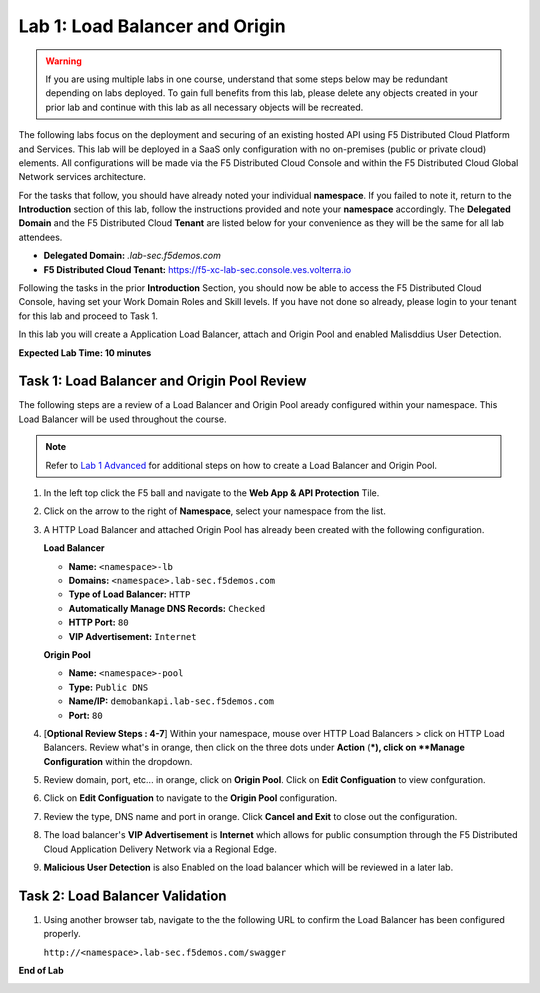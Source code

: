 Lab 1: Load Balancer and Origin
=========================================================================================

.. warning :: If you are using multiple labs in one course, understand that some steps below
   may be redundant depending on labs deployed. To gain full benefits from this lab, please
   delete any objects created in your prior lab and continue with this lab as all necessary
   objects will be recreated.

The following labs focus on the deployment and securing of an existing hosted API using F5
Distributed Cloud Platform and Services. This lab will be deployed in a SaaS only configuration
with no on-premises (public or private cloud) elements.  All configurations will be made via
the F5 Distributed Cloud Console and within the F5 Distributed Cloud Global Network services architecture.

For the tasks that follow, you should have already noted your individual **namespace**. If you
failed to note it, return to the **Introduction** section of this lab, follow the instructions
provided and note your **namespace** accordingly. The **Delegated Domain** and the F5 Distributed Cloud
**Tenant** are listed below for your convenience as they will be the same for all lab attendees.

* **Delegated Domain:** *.lab-sec.f5demos.com*
* **F5 Distributed Cloud Tenant:** https://f5-xc-lab-sec.console.ves.volterra.io

Following the tasks in the prior **Introduction** Section, you should now be able to access the
F5 Distributed Cloud Console, having set your Work Domain Roles and Skill levels. If you have not
done so already, please login to your tenant for this lab and proceed to Task 1.

In this lab you will create a Application Load Balancer, attach and Origin Pool and enabled Malisddius User Detection.

**Expected Lab Time: 10 minutes**

Task 1: Load Balancer and Origin Pool Review
~~~~~~~~~~~~~~~~~~~~~~~~~~~~~~~~~~~~~~~~~~~~~~~

The following steps are a review of a Load Balancer and Origin Pool aready configured within your namespace. 
This Load Balancer will be used throughout the course.

.. note ::

   Refer to `Lab 1 Advanced <adv_lab1.rst>`_ for additional steps on how to create a Load Balancer and Origin Pool.

#. In the left top click the F5 ball and navigate to the **Web App & API Protection** Tile.

   .. image:: _static/shared-001.png
      :width: 600px

#. Click on the arrow to the right of **Namespace**, select your namespace from the list.

   .. image:: _static/shared-002.png
      :width: 400px

#. A HTTP Load Balancer and attached Origin Pool has already been created with the following configuration.

   **Load Balancer**

   * **Name:**  ``<namespace>-lb``
   * **Domains:** ``<namespace>.lab-sec.f5demos.com``
   * **Type of Load Balancer:** ``HTTP``
   * **Automatically Manage DNS Records:** ``Checked``
   * **HTTP Port:** ``80``
   * **VIP Advertisement:** ``Internet``

   **Origin Pool**

   * **Name:**  ``<namespace>-pool``
   * **Type:** ``Public DNS``
   * **Name/IP:** ``demobankapi.lab-sec.f5demos.com``
   * **Port:** ``80``

#. [**Optional Review Steps : 4-7**] Within your namespace, mouse over HTTP Load Balancers > click on HTTP Load Balancers.
   Review what's in orange, then click on the three dots under **Action** (***), click on **Manage Configuration** within the dropdown.

   .. image:: _static/lab1-task1-101.png
      :width: 800px

#. Review domain, port, etc... in orange, click on **Origin Pool**. Click on **Edit Configuation** to view confguration.

   .. image:: _static/lab1-task1-102.png
      :width: 800px

#. Click on **Edit Configuation** to navigate to the **Origin Pool** configuration.

   .. image:: _static/lab1-task1-103.png
      :width: 600px

#. Review the type, DNS name and port in orange. Click **Cancel and Exit** to close out the configuration.

   .. image:: _static/lab1-task1-104.png
      :width: 800px

#. The load balancer's **VIP Advertisement** is **Internet** which allows for public consumption through the F5 Distributed Cloud
   Application Delivery Network via a Regional Edge.

   .. image:: _static/lab1-task1-105.png
      :width: 600px

#. **Malicious User Detection** is also Enabled on the load balancer which will be reviewed in a later lab.
   
   .. image:: _static/lab1-task1-106.png
      :width: 500px

Task 2: Load Balancer Validation
~~~~~~~~~~~~~~~~~~~~~~~~~~~~~~~~~~~~~~~~~~~~~~~

#. Using another browser tab, navigate to the the following URL to confirm the Load Balancer
   has been configured properly.

   ``http://<namespace>.lab-sec.f5demos.com/swagger``

   .. image:: _static/lab1-task1-013.png
      :width: 800px

**End of Lab**

.. image:: _static/labend.png
   :width: 800px